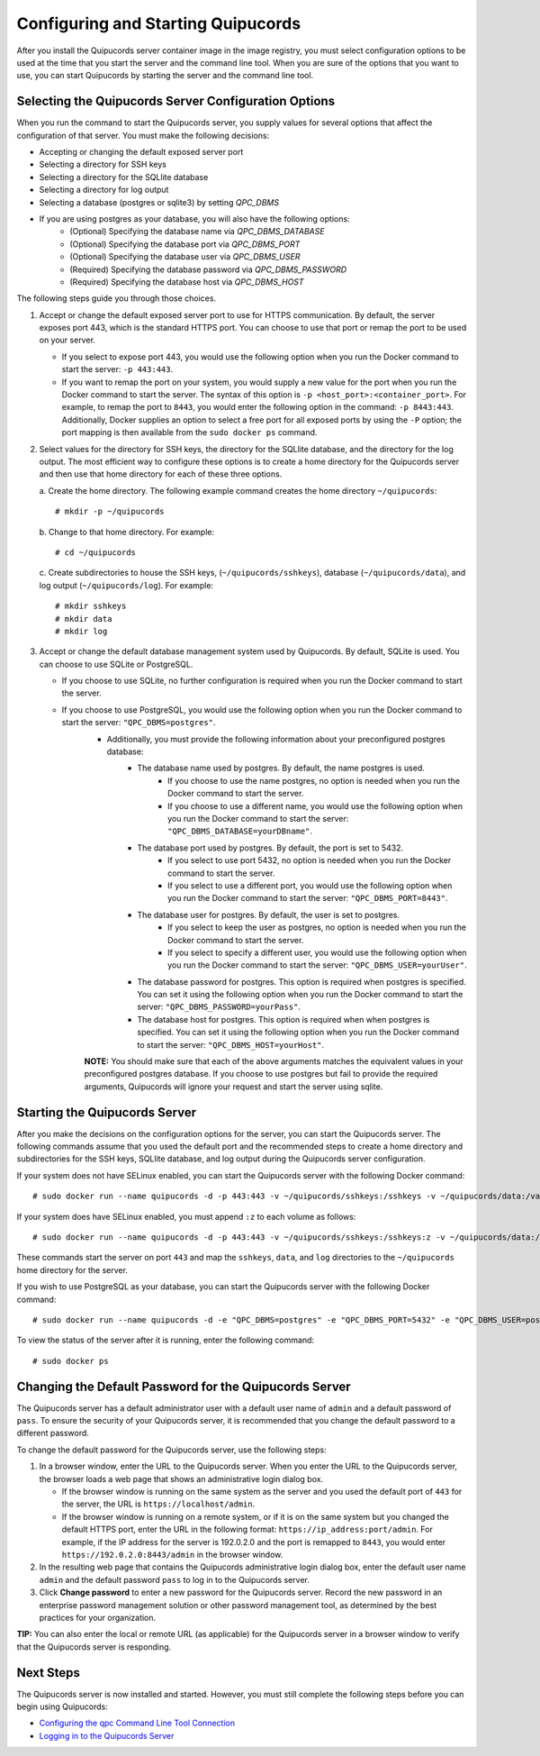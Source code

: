 .. _config-and-start:

Configuring and Starting Quipucords
^^^^^^^^^^^^^^^^^^^^^^^^^^^^^^^^^^^
After you install the Quipucords server container image in the image registry, you must select configuration options to be used at the time that you start the server and the command line tool. When you are sure of the options that you want to use, you can start Quipucords by starting the server and the command line tool.

Selecting the Quipucords Server Configuration Options
~~~~~~~~~~~~~~~~~~~~~~~~~~~~~~~~~~~~~~~~~~~~~~~~~~~~~
When you run the command to start the Quipucords server, you supply values for several options that affect the configuration of that server. You must make the following decisions:

- Accepting or changing the default exposed server port
- Selecting a directory for SSH keys
- Selecting a directory for the SQLlite database
- Selecting a directory for log output
- Selecting a database (postgres or sqlite3) by setting `QPC_DBMS`
- If you are using postgres as your database, you will also have the following options:
   - (Optional) Specifying the database name via `QPC_DBMS_DATABASE`
   - (Optional) Specifying the database port via `QPC_DBMS_PORT`
   - (Optional) Specifying the database user via `QPC_DBMS_USER`
   - (Required) Specifying the database password via `QPC_DBMS_PASSWORD`
   - (Required) Specifying the database host via `QPC_DBMS_HOST`

The following steps guide you through those choices.

1. Accept or change the default exposed server port to use for HTTPS communication. By default, the server exposes port 443, which is the standard HTTPS port. You can choose to use that port or remap the port to be used on your server.

   - If you select to expose port 443, you would use the following option when you run the Docker command to start the server: ``-p 443:443``.
   - If you want to remap the port on your system, you would supply a new value for the port when you run the Docker command to start the server. The syntax of this option is  ``-p <host_port>:<container_port>``. For example, to remap the port to ``8443``, you would enter the following option in the command: ``-p 8443:443``. Additionally, Docker supplies an option to select a free port for all exposed ports by using the ``-P`` option; the port mapping is then available from the ``sudo docker ps`` command.

2. Select values for the directory for SSH keys, the directory for the SQLlite database, and the directory for the log output. The most efficient way to configure these options is to create a home directory for the Quipucords server and then use that home directory for each of these three options.

   \a. Create the home directory. The following example command creates the home directory  ``~/quipucords``::

    # mkdir -p ~/quipucords

   \b. Change to that home directory. For example::

    # cd ~/quipucords

   \c. Create subdirectories to house the SSH keys, (``~/quipucords/sshkeys``), database (``~/quipucords/data``), and log output (``~/quipucords/log``). For example::

       # mkdir sshkeys
       # mkdir data
       # mkdir log

3. Accept or change the default database management system used by Quipucords. By default, SQLite is used. You can choose to use SQLite or PostgreSQL.

   - If you choose to use SQLite, no further configuration is required when you run the Docker command to start the server.
   - If you choose to use PostgreSQL, you would use the following option when you run the Docker command to start the server: ``"QPC_DBMS=postgres"``.
      - Additionally, you must provide the following information about your preconfigured postgres database:
         - The database name used by postgres. By default, the name postgres is used.
            - If you choose to use the name postgres, no option is needed when you run the Docker command to start the server.
            - If you choose to use a different name, you would use the following option when you run the Docker command to start the server: ``"QPC_DBMS_DATABASE=yourDBname"``.
         - The database port used by postgres. By default, the port is set to 5432.
            - If you select to use port 5432, no option is needed when you run the Docker command to start the server.
            - If you select to use a different port, you would use the following option when you run the Docker command to start the server: ``"QPC_DBMS_PORT=8443"``.
         - The database user for postgres. By default, the user is set to postgres.
            - If you select to keep the user as postgres, no option is needed when you run the Docker command to start the server.
            - If you select to specify a different user, you would use the following option when you run the Docker command to start the server: ``"QPC_DBMS_USER=yourUser"``.
         - The database password for postgres. This option is required when postgres is specified. You can set it using the following option when you run the Docker command to start the server: ``"QPC_DBMS_PASSWORD=yourPass"``.
         - The database host for postgres. This option is required when when postgres is specified. You can set it using the following option when you run the Docker command to start the server: ``"QPC_DBMS_HOST=yourHost"``.

      **NOTE:** You should make sure that each of the above arguments matches the equivalent values in your preconfigured postgres database. If you choose to use postgres but fail to provide the required arguments, Quipucords will ignore your request and start the server using sqlite.

Starting the Quipucords Server
~~~~~~~~~~~~~~~~~~~~~~~~~~~~~~
After you make the decisions on the configuration options for the server, you can start the Quipucords server. The following commands assume that you used the default port and the recommended steps to create a home directory and subdirectories for the SSH keys, SQLlite database, and log output during the Quipucords server configuration.

If your system does not have SELinux enabled, you can start the Quipucords server with the following Docker command::

  # sudo docker run --name quipucords -d -p 443:443 -v ~/quipucords/sshkeys:/sshkeys -v ~/quipucords/data:/var/data -v ~/quipucords/log:/var/log -i quipucords:1.0.0

If your system does have SELinux enabled, you must append ``:z`` to each volume as follows::

  # sudo docker run --name quipucords -d -p 443:443 -v ~/quipucords/sshkeys:/sshkeys:z -v ~/quipucords/data:/var/data:z -v ~/quipucords/log:/var/log:z -i quipucords:1.0.0

These commands start the server on port ``443`` and map the ``sshkeys``, ``data``, and ``log`` directories to the ``~/quipucords`` home directory for the server.

If you wish to use PostgreSQL as your database, you can start the Quipucords server with the following Docker command::

  # sudo docker run --name quipucords -d -e "QPC_DBMS=postgres" -e "QPC_DBMS_PORT=5432" -e "QPC_DBMS_USER=postgres" -e "QPC_DBMS_DATABASE=postgres" -e "QPC_DBMS_PASSWORD=password" -e "QPC_DBMS_HOST=host" -p 443:443 -v ~/quipucords/sshkeys:/sshkeys:z -v ~/quipucords/data:/var/data:z -v ~/quipucords/log:/var/log:z -i quipucords:1.0.0

To view the status of the server after it is running, enter the following command::

  # sudo docker ps

.. _change-default-pw:

Changing the Default Password for the Quipucords Server
~~~~~~~~~~~~~~~~~~~~~~~~~~~~~~~~~~~~~~~~~~~~~~~~~~~~~~~
The Quipucords server has a default administrator user with a default user name of ``admin`` and a default password of ``pass``. To ensure the security of your Quipucords server, it is recommended that you change the default password to a different password.

To change the default password for the Quipucords server, use the following steps:

1. In a browser window, enter the URL to the Quipucords server. When you enter the URL to the Quipucords server, the browser loads a web page that shows an administrative login dialog box.

   - If the browser window is running on the same system as the server and you used the default port of ``443`` for the server, the URL is ``https://localhost/admin``.
   - If the browser window is running on a remote system, or if it is on the same system but you changed the default HTTPS port, enter the URL in the following format: ``https://ip_address:port/admin``. For example, if the IP address for the server is 192.0.2.0 and the port is remapped to ``8443``, you would enter ``https://192.0.2.0:8443/admin`` in the browser window.

2. In the resulting web page that contains the Quipucords administrative login dialog box, enter the default user name ``admin`` and the default password ``pass`` to log in to the Quipucords server.

3. Click **Change password** to enter a new password for the Quipucords server. Record the new password in an enterprise password management solution or other password management tool, as determined by the best practices for your organization.

**TIP:** You can also enter the local or remote URL (as applicable) for the Quipucords server in a browser window to verify that the Quipucords server is responding.

Next Steps
~~~~~~~~~~
The Quipucords server is now installed and started. However, you must still complete the following steps before you can begin using Quipucords:

- `Configuring the qpc Command Line Tool Connection <cli_server_interaction.html#connection>`_
- `Logging in to the Quipucords Server <cli_server_interaction.html#login>`_
